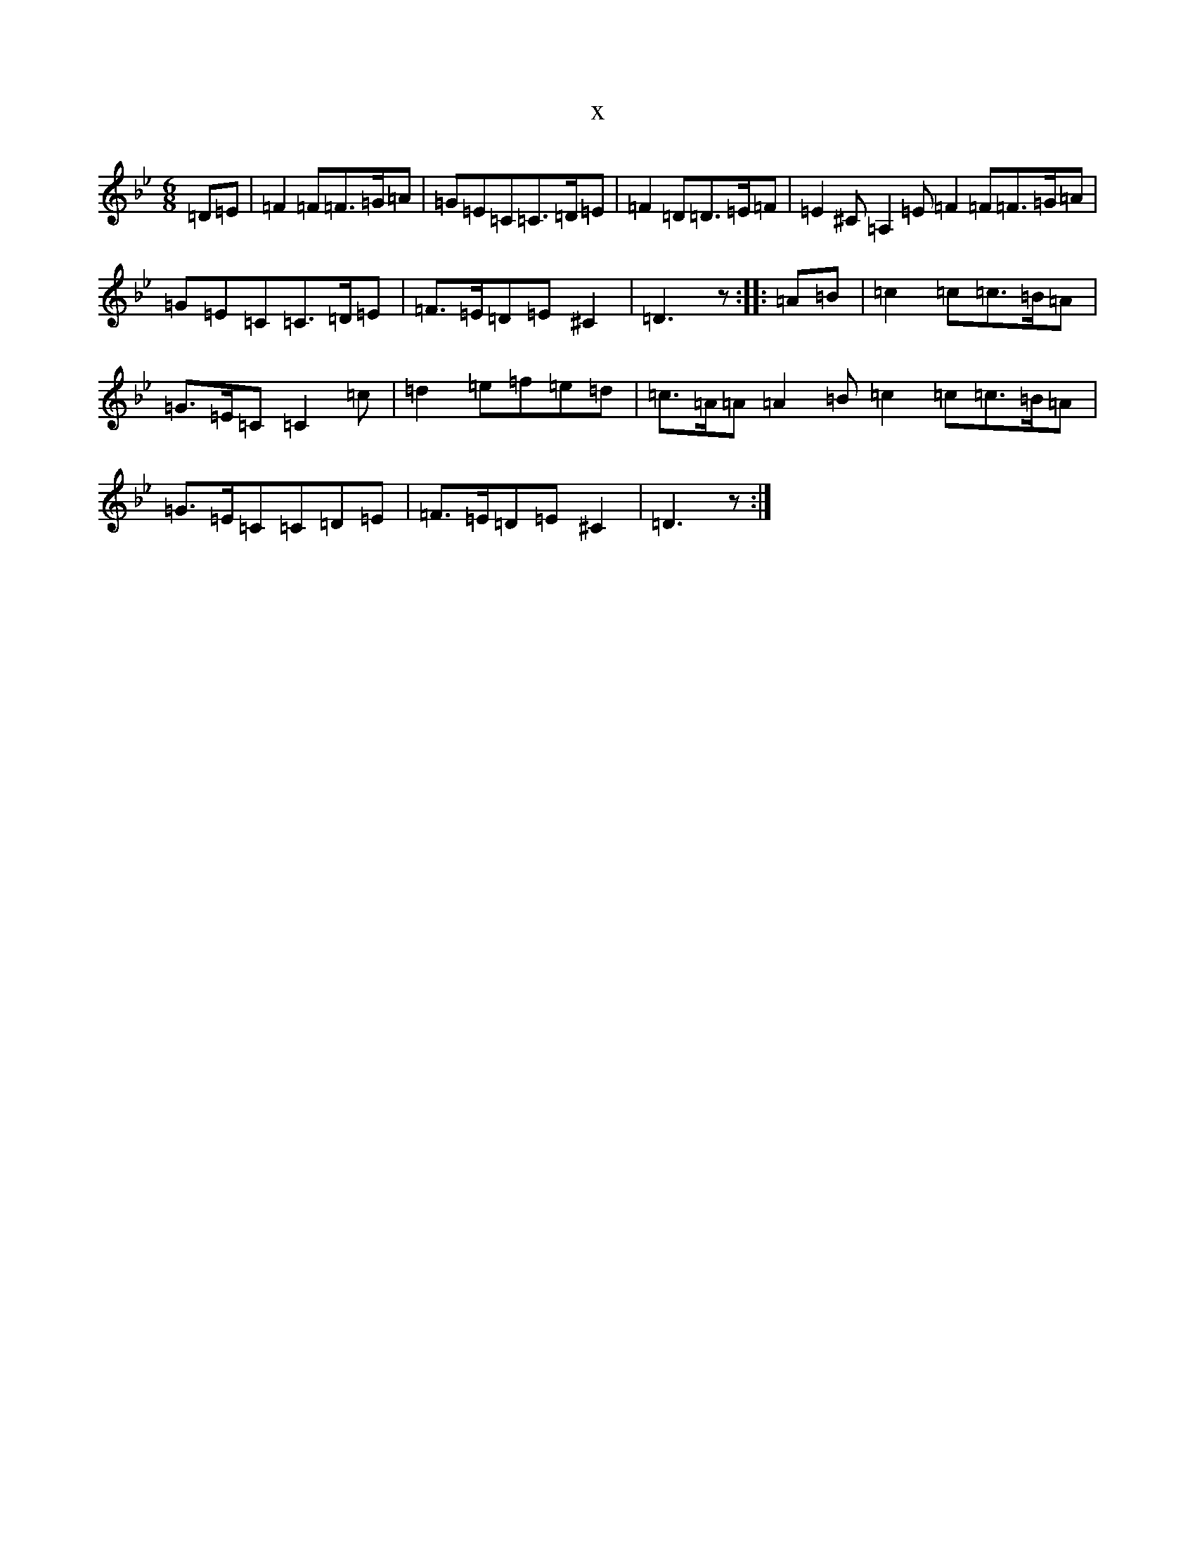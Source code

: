 X:8443
T:x
L:1/8
M:6/8
K: C Dorian
=D=E|=F2=F=F>=G=A|=G=E=C=C>=D=E|=F2=D=D>=E=F|=E2^C=A,2=E=F2=F=F>=G=A|=G=E=C=C>=D=E|=F>=E=D=E^C2|=D3z:||:=A=B|=c2=c=c>=B=A|=G>=E=C=C2=c|=d2=e=f=e=d|=c>=A=A=A2=B=c2=c=c>=B=A|=G>=E=C=C=D=E|=F>=E=D=E^C2|=D3z:|